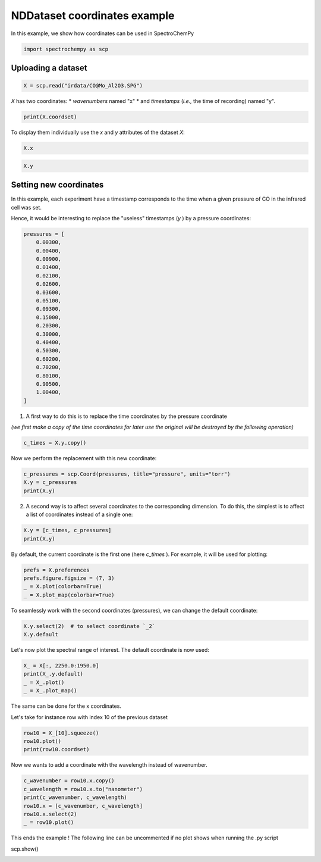 
.. DO NOT EDIT.
.. THIS FILE WAS AUTOMATICALLY GENERATED BY SPHINX-GALLERY.
.. TO MAKE CHANGES, EDIT THE SOURCE PYTHON FILE:
.. "gallery/auto_examples/nddataset/plot_coordinates.py"
.. LINE NUMBERS ARE GIVEN BELOW.

.. only:: html

    .. note::
        :class: sphx-glr-download-link-note

        :ref:`Go to the end <sphx_glr_download_gallery_auto_examples_nddataset_plot_coordinates.py>`
        to download the full example code

.. rst-class:: sphx-glr-example-title

.. _sphx_glr_gallery_auto_examples_nddataset_plot_coordinates.py:


NDDataset coordinates example
=============================

In this example, we show how coordinates can be used in SpectroChemPy

.. GENERATED FROM PYTHON SOURCE LINES 17-19

.. code-block:: default

    import spectrochempy as scp








.. GENERATED FROM PYTHON SOURCE LINES 20-22

Uploading a dataset
-------------------

.. GENERATED FROM PYTHON SOURCE LINES 22-24

.. code-block:: default

    X = scp.read("irdata/CO@Mo_Al2O3.SPG")








.. GENERATED FROM PYTHON SOURCE LINES 25-28

`X` has two coordinates:
* `wavenumbers` named "x"
* and `timestamps` (*i.e.,* the time of recording) named "y".

.. GENERATED FROM PYTHON SOURCE LINES 28-30

.. code-block:: default

    print(X.coordset)





.. rst-class:: sphx-glr-script-out

 .. code-block:: none

    CoordSet: [x:wavenumbers, y:acquisition timestamp (GMT)]




.. GENERATED FROM PYTHON SOURCE LINES 31-33

To display them individually use the `x` and `y` attributes of
the dataset `X`:

.. GENERATED FROM PYTHON SOURCE LINES 33-36

.. code-block:: default


    X.x






.. raw:: html

    <div class="output_subarea output_html rendered_html output_result">
    <table style='background:transparent'>
    <tr><td style='padding-right:5px; padding-bottom:0px; padding-top:0px; width:124px'><font color='green'>         size</font> </td><td style='text-align:left; padding-bottom:0px; padding-top:0px; border:.5px solid lightgray;  '> 3112</td><tr>
    <tr><td style='padding-right:5px; padding-bottom:0px; padding-top:0px; width:124px'><font color='green'>        title</font> </td><td style='text-align:left; padding-bottom:0px; padding-top:0px; border:.5px solid lightgray;  '> wavenumbers</td><tr>
    <tr><td style='padding-right:5px; padding-bottom:0px; padding-top:0px; width:124px'><font color='green'>  coordinates</font> </td><td style='text-align:left; padding-bottom:0px; padding-top:0px; border:.5px solid lightgray;  '> <div><font color='blue'>[    4000     3999 ...     1001    999.9] cm⁻¹</font></div></td><tr>
    </table>
    </div>
    <br />
    <br />

.. GENERATED FROM PYTHON SOURCE LINES 38-41

.. code-block:: default


    X.y






.. raw:: html

    <div class="output_subarea output_html rendered_html output_result">
    <table style='background:transparent'>
    <tr><td style='padding-right:5px; padding-bottom:0px; padding-top:0px; width:124px'><font color='green'>         size</font> </td><td style='text-align:left; padding-bottom:0px; padding-top:0px; border:.5px solid lightgray;  '> 19</td><tr>
    <tr><td style='padding-right:5px; padding-bottom:0px; padding-top:0px; width:124px'><font color='green'>        title</font> </td><td style='text-align:left; padding-bottom:0px; padding-top:0px; border:.5px solid lightgray;  '> acquisition timestamp (GMT)</td><tr>
    <tr><td style='padding-right:5px; padding-bottom:0px; padding-top:0px; width:124px'><font color='green'>  coordinates</font> </td><td style='text-align:left; padding-bottom:0px; padding-top:0px; border:.5px solid lightgray;  '> <div><font color='blue'>[1.477e+09 1.477e+09 ... 1.477e+09 1.477e+09] s</font></div></td><tr>
    <tr><td style='padding-right:5px; padding-bottom:0px; padding-top:0px; width:124px'><font color='green'>       labels</font> </td><td style='text-align:left; padding-bottom:0px; padding-top:0px; border:.5px solid lightgray;  '> <div><font color='darkcyan'>         [[  2016-10-18 13:49:35+00:00   2016-10-18 13:54:06+00:00 ...   2016-10-18 16:01:33+00:00   2016-10-18 16:06:37+00:00]<br/>          [  *Résultat de Soustraction:04_Mo_Al2O3_calc_0.003torr_LT_after sulf_Oct 18 15:46:42 2016 (GMT+02:00)<br/>             *Résultat de Soustraction:04_Mo_Al2O3_calc_0.004torr_LT_after sulf_Oct 18 15:51:12 2016 (GMT+02:00) ...<br/>             *Résultat de Soustraction:04_Mo_Al2O3_calc_0.905torr_LT_after sulf_Oct 18 17:58:42 2016 (GMT+02:00)<br/>             *Résultat de Soustraction:04_Mo_Al2O3_calc_1.004torr_LT_after sulf_Oct 18 18:03:41 2016 (GMT+02:00)]]</font></div></td><tr>
    </table>
    </div>
    <br />
    <br />

.. GENERATED FROM PYTHON SOURCE LINES 42-50

Setting new coordinates
-----------------------

In this example, each experiment have a timestamp corresponds to the time
when a given pressure of CO in the infrared cell was set.

Hence, it would be interesting to replace the "useless" timestamps (`y` )
by a pressure coordinates:

.. GENERATED FROM PYTHON SOURCE LINES 50-73

.. code-block:: default


    pressures = [
        0.00300,
        0.00400,
        0.00900,
        0.01400,
        0.02100,
        0.02600,
        0.03600,
        0.05100,
        0.09300,
        0.15000,
        0.20300,
        0.30000,
        0.40400,
        0.50300,
        0.60200,
        0.70200,
        0.80100,
        0.90500,
        1.00400,
    ]








.. GENERATED FROM PYTHON SOURCE LINES 74-76

1. A first way to do this is to replace the time coordinates by the pressure
   coordinate

.. GENERATED FROM PYTHON SOURCE LINES 78-80

*(we first make a copy of the time coordinates for later use the original will
be destroyed by the following operation)*

.. GENERATED FROM PYTHON SOURCE LINES 80-83

.. code-block:: default


    c_times = X.y.copy()








.. GENERATED FROM PYTHON SOURCE LINES 84-85

Now we perform the replacement with this new coordinate:

.. GENERATED FROM PYTHON SOURCE LINES 85-90

.. code-block:: default


    c_pressures = scp.Coord(pressures, title="pressure", units="torr")
    X.y = c_pressures
    print(X.y)





.. rst-class:: sphx-glr-script-out

 .. code-block:: none

    Coord: [float64] torr (size: 19)




.. GENERATED FROM PYTHON SOURCE LINES 91-93

2. A second way is to affect several coordinates to the corresponding dimension.
   To do this, the simplest is to affect a list of coordinates instead of a single one:

.. GENERATED FROM PYTHON SOURCE LINES 93-97

.. code-block:: default


    X.y = [c_times, c_pressures]
    print(X.y)





.. rst-class:: sphx-glr-script-out

 .. code-block:: none

    CoordSet: [_1:acquisition timestamp (GMT), _2:pressure]




.. GENERATED FROM PYTHON SOURCE LINES 98-100

By default, the current coordinate is the first one (here `c_times` ).
For example, it will be used for plotting:

.. GENERATED FROM PYTHON SOURCE LINES 100-106

.. code-block:: default


    prefs = X.preferences
    prefs.figure.figsize = (7, 3)
    _ = X.plot(colorbar=True)
    _ = X.plot_map(colorbar=True)




.. rst-class:: sphx-glr-horizontal


    *

      .. image-sg:: /gallery/auto_examples/nddataset/images/sphx_glr_plot_coordinates_001.png
         :alt: plot coordinates
         :srcset: /gallery/auto_examples/nddataset/images/sphx_glr_plot_coordinates_001.png
         :class: sphx-glr-multi-img

    *

      .. image-sg:: /gallery/auto_examples/nddataset/images/sphx_glr_plot_coordinates_002.png
         :alt: plot coordinates
         :srcset: /gallery/auto_examples/nddataset/images/sphx_glr_plot_coordinates_002.png
         :class: sphx-glr-multi-img





.. GENERATED FROM PYTHON SOURCE LINES 107-109

To seamlessly work with the second coordinates (pressures),
we can change the default coordinate:

.. GENERATED FROM PYTHON SOURCE LINES 109-113

.. code-block:: default


    X.y.select(2)  # to select coordinate `_2`
    X.y.default






.. raw:: html

    <div class="output_subarea output_html rendered_html output_result">
    <table style='background:transparent'>
    <tr><td style='padding-right:5px; padding-bottom:0px; padding-top:0px; width:124px'><font color='green'>         size</font> </td><td style='text-align:left; padding-bottom:0px; padding-top:0px; border:.5px solid lightgray;  '> 19</td><tr>
    <tr><td style='padding-right:5px; padding-bottom:0px; padding-top:0px; width:124px'><font color='green'>        title</font> </td><td style='text-align:left; padding-bottom:0px; padding-top:0px; border:.5px solid lightgray;  '> pressure</td><tr>
    <tr><td style='padding-right:5px; padding-bottom:0px; padding-top:0px; width:124px'><font color='green'>  coordinates</font> </td><td style='text-align:left; padding-bottom:0px; padding-top:0px; border:.5px solid lightgray;  '> <div><font color='blue'>[   0.003    0.004 ...    0.905    1.004] torr</font></div></td><tr>
    </table>
    </div>
    <br />
    <br />

.. GENERATED FROM PYTHON SOURCE LINES 114-115

Let's now plot the spectral range of interest. The default coordinate is now used:

.. GENERATED FROM PYTHON SOURCE LINES 115-120

.. code-block:: default

    X_ = X[:, 2250.0:1950.0]
    print(X_.y.default)
    _ = X_.plot()
    _ = X_.plot_map()




.. rst-class:: sphx-glr-horizontal


    *

      .. image-sg:: /gallery/auto_examples/nddataset/images/sphx_glr_plot_coordinates_003.png
         :alt: plot coordinates
         :srcset: /gallery/auto_examples/nddataset/images/sphx_glr_plot_coordinates_003.png
         :class: sphx-glr-multi-img

    *

      .. image-sg:: /gallery/auto_examples/nddataset/images/sphx_glr_plot_coordinates_004.png
         :alt: plot coordinates
         :srcset: /gallery/auto_examples/nddataset/images/sphx_glr_plot_coordinates_004.png
         :class: sphx-glr-multi-img


.. rst-class:: sphx-glr-script-out

 .. code-block:: none

    Coord: [float64] torr (size: 19)




.. GENERATED FROM PYTHON SOURCE LINES 121-124

The same can be done for the x coordinates.

Let's take for instance row with index 10 of the previous dataset

.. GENERATED FROM PYTHON SOURCE LINES 124-129

.. code-block:: default


    row10 = X_[10].squeeze()
    row10.plot()
    print(row10.coordset)




.. image-sg:: /gallery/auto_examples/nddataset/images/sphx_glr_plot_coordinates_005.png
   :alt: plot coordinates
   :srcset: /gallery/auto_examples/nddataset/images/sphx_glr_plot_coordinates_005.png
   :class: sphx-glr-single-img


.. rst-class:: sphx-glr-script-out

 .. code-block:: none

    CoordSet: [x:wavenumbers]




.. GENERATED FROM PYTHON SOURCE LINES 130-131

Now we wants to add a coordinate with the wavelength instead of wavenumber.

.. GENERATED FROM PYTHON SOURCE LINES 131-139

.. code-block:: default


    c_wavenumber = row10.x.copy()
    c_wavelength = row10.x.to("nanometer")
    print(c_wavenumber, c_wavelength)
    row10.x = [c_wavenumber, c_wavelength]
    row10.x.select(2)
    _ = row10.plot()




.. image-sg:: /gallery/auto_examples/nddataset/images/sphx_glr_plot_coordinates_006.png
   :alt: plot coordinates
   :srcset: /gallery/auto_examples/nddataset/images/sphx_glr_plot_coordinates_006.png
   :class: sphx-glr-single-img


.. rst-class:: sphx-glr-script-out

 .. code-block:: none

    Coord: [float64] cm⁻¹ (size: 312) Coord: [float64] nm (size: 312)




.. GENERATED FROM PYTHON SOURCE LINES 140-142

This ends the example ! The following line can be uncommented if no plot shows when running
the .py script

.. GENERATED FROM PYTHON SOURCE LINES 144-145

scp.show()


.. rst-class:: sphx-glr-timing

   **Total running time of the script:** ( 0 minutes  1.565 seconds)


.. _sphx_glr_download_gallery_auto_examples_nddataset_plot_coordinates.py:

.. only:: html

  .. container:: sphx-glr-footer sphx-glr-footer-example




    .. container:: sphx-glr-download sphx-glr-download-python

      :download:`Download Python source code: plot_coordinates.py <plot_coordinates.py>`

    .. container:: sphx-glr-download sphx-glr-download-jupyter

      :download:`Download Jupyter notebook: plot_coordinates.ipynb <plot_coordinates.ipynb>`


.. only:: html

 .. rst-class:: sphx-glr-signature

    `Gallery generated by Sphinx-Gallery <https://sphinx-gallery.github.io>`_
